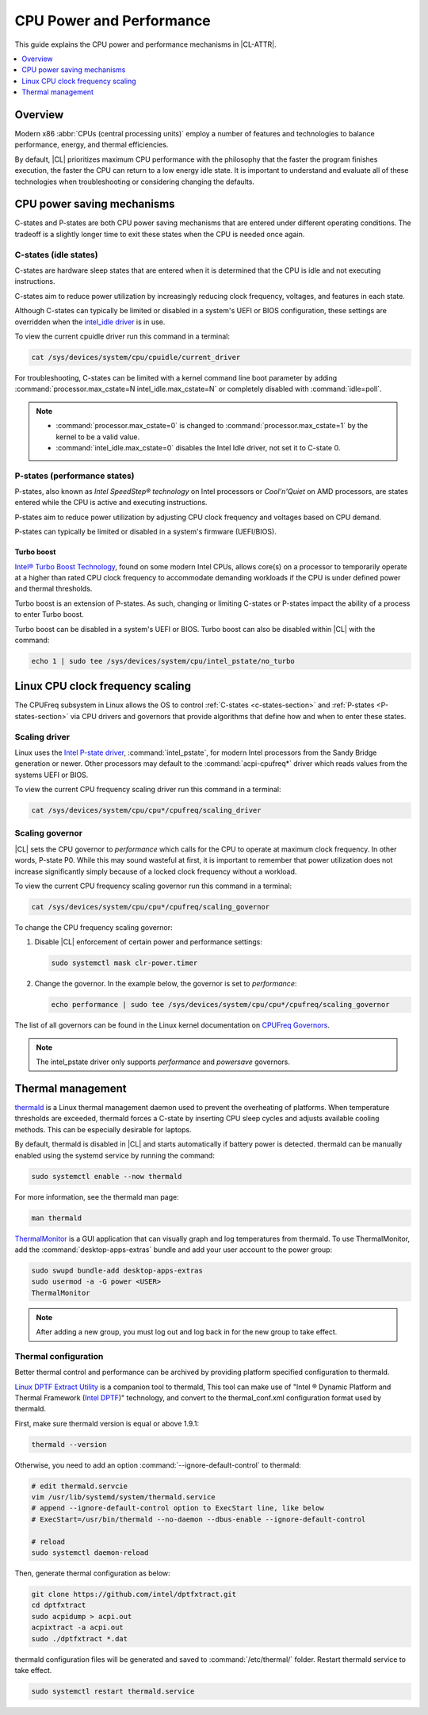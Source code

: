 .. _cpu-performance:

CPU Power and Performance
#########################

This guide explains the CPU power and performance mechanisms in |CL-ATTR|.

.. contents::
   :local:
   :depth: 1

Overview
********

Modern x86 :abbr:`CPUs (central processing units)` employ a number of features
and technologies to balance performance, energy, and thermal efficiencies.

By default, |CL| prioritizes maximum CPU performance with the philosophy that
the faster the program finishes execution, the faster the CPU can return to a
low energy idle state. It is important to understand and evaluate all of these
technologies when troubleshooting or considering changing the defaults.

.. contents::
   :local:
   :depth: 1

CPU power saving mechanisms
***************************

C-states and P-states are both CPU power saving mechanisms that are entered
under different operating conditions. The tradeoff is a slightly longer time
to exit these states when the CPU is needed once again.

.. _c-states-section:

C-states (idle states)
======================

C-states are hardware sleep states that are entered when it is determined that
the CPU is idle and not executing instructions.

C-states aim to reduce power utilization by increasingly reducing clock
frequency, voltages, and features in each state.

Although C-states can typically be limited or disabled in a system's UEFI or
BIOS configuration, these settings are overridden when the `intel_idle driver`_
is in use.

To view the current cpuidle driver run this command in a terminal:

.. code:: bash

   cat /sys/devices/system/cpu/cpuidle/current_driver

For troubleshooting, C-states can be limited with a kernel command line boot
parameter by adding :command:`processor.max_cstate=N intel_idle.max_cstate=N`
or completely disabled with :command:`idle=poll`.

.. note::

   * :command:`processor.max_cstate=0` is changed to :command:`processor.max_cstate=1`
     by the kernel to be a valid value.

   * :command:`intel_idle.max_cstate=0` disables the Intel Idle driver, not set
     it to C-state 0.

.. _p-states-section:

P-states (performance states)
=============================

P-states, also known as *Intel SpeedStep® technology* on Intel processors or
*Cool'n'Quiet* on AMD processors, are states entered while the CPU is active and
executing instructions.

P-states aim to reduce power utilization by adjusting CPU clock frequency and
voltages based on CPU demand.

P-states can typically be limited or disabled in a system's firmware (UEFI/BIOS).

Turbo boost
-----------

`Intel® Turbo Boost Technology`_, found on some modern Intel CPUs, allows core(s) on
a processor to temporarily operate at a higher than rated CPU clock frequency
to accommodate demanding workloads if the CPU is under defined power and
thermal thresholds.

Turbo boost is an extension of P-states. As such, changing or limiting
C-states or P-states impact the ability of a process to enter Turbo boost.

Turbo boost can be disabled in a system's UEFI or BIOS. Turbo boost can also
be disabled within |CL| with the command:

.. code:: bash

   echo 1 | sudo tee /sys/devices/system/cpu/intel_pstate/no_turbo

Linux CPU clock frequency scaling
*********************************

The CPUFreq subsystem in Linux allows the OS to control :ref:`C-states
<c-states-section>` and :ref:`P-states <P-states-section>`
via CPU drivers and governors that provide algorithms that define how and when
to enter these states.

Scaling driver
==============

Linux uses the `Intel P-state driver`_, :command:`intel_pstate`, for modern Intel
processors from the Sandy Bridge generation or newer. Other processors may
default to the :command:`acpi-cpufreq*` driver which reads values from the systems
UEFI or BIOS.

To view the current CPU frequency scaling driver run this command in a terminal:

.. code:: bash

   cat /sys/devices/system/cpu/cpu*/cpufreq/scaling_driver

Scaling governor
================

|CL| sets the CPU governor to *performance* which calls for the CPU to operate
at maximum clock frequency. In other words, P-state P0. While this may sound
wasteful at first, it is important to remember that power utilization does not
increase significantly simply because of a locked clock frequency without a
workload.

To view the current CPU frequency scaling governor run this command in a terminal:

.. code:: bash

   cat /sys/devices/system/cpu/cpu*/cpufreq/scaling_governor

To change the CPU frequency scaling governor:

#. Disable |CL| enforcement of certain power and performance settings:

   .. code:: bash

      sudo systemctl mask clr-power.timer

#. Change the governor. In the example below, the governor is set to
   *performance*:

   .. code:: bash

      echo performance | sudo tee /sys/devices/system/cpu/cpu*/cpufreq/scaling_governor

The list of all governors can be found in the Linux kernel documentation on
`CPUFreq Governors`_.

.. note::

   The intel_pstate driver only supports *performance* and *powersave* governors.

Thermal management
******************

`thermald`_ is a Linux thermal management daemon used to prevent the
overheating of platforms. When temperature thresholds are exceeded, thermald
forces a C-state by inserting CPU sleep cycles and adjusts available cooling
methods. This can be especially desirable for laptops.

By default, thermald is disabled in |CL| and starts automatically if battery
power is detected. thermald can be manually enabled using the systemd service
by running the command:

.. code:: bash

   sudo systemctl enable --now thermald

For more information, see the thermald man page:

.. code:: bash

   man thermald

`ThermalMonitor`_ is a GUI application that can visually graph and log
temperatures from thermald. To use ThermalMonitor, add the
:command:`desktop-apps-extras` bundle and add your user account to the power
group:

.. code:: bash

   sudo swupd bundle-add desktop-apps-extras
   sudo usermod -a -G power <USER>
   ThermalMonitor

.. note::

   After adding a new group, you must log out and log back in for the new group
   to take effect.

Thermal configuration
=====================

Better thermal control and performance can be archived by providing platform
specified configuration to thermald.

`Linux DPTF Extract Utility`_ is a companion tool to thermald, This tool can
make use of "Intel ® Dynamic Platform and Thermal Framework (`Intel DPTF`_)"
technology, and convert to the thermal_conf.xml configuration format used
by thermald.

First, make sure thermald version is equal or above 1.9.1:

.. code:: bash

   thermald --version

Otherwise, you need to add an option :command:`--ignore-default-control` to
thermald:

.. code:: bash

   # edit thermald.servcie
   vim /usr/lib/systemd/system/thermald.service
   # append --ignore-default-control option to ExecStart line, like below
   # ExecStart=/usr/bin/thermald --no-daemon --dbus-enable --ignore-default-control

   # reload
   sudo systemctl daemon-reload

Then, generate thermal configuration as below:

.. code:: bash

   git clone https://github.com/intel/dptfxtract.git
   cd dptfxtract
   sudo acpidump > acpi.out
   acpixtract -a acpi.out
   sudo ./dptfxtract *.dat

thermald configuration files will be generated and saved to
:command:`/etc/thermal/` folder. Restart thermald service to take effect.

.. code:: bash

   sudo systemctl restart thermald.service


.. _`Intel P-state driver`: https://www.kernel.org/doc/Documentation/cpu-freq/intel-pstate.txt

.. _`CPUFreq Governors`: https://www.kernel.org/doc/Documentation/cpu-freq/governors.txt

.. _thermald: https://01.org/linux-thermal-daemon

.. _`intel_idle driver`: https://github.com/torvalds/linux/blob/master/drivers/idle/intel_idle.c

.. _`ThermalMonitor`: https://github.com/intel/thermal_daemon/tree/master/tools/thermal_monitor

.. _`Intel® Turbo Boost Technology`: https://www.intel.com/content/www/us/en/architecture-and-technology/turbo-boost/turbo-boost-technology.html

.. _`Linux DPTF Extract Utility`: https://github.com/intel/dptfxtract

.. _`Intel DPTF`: https://software.intel.com/en-us/articles/2-in-1-tablet-mode-game-performance-with-intel-dynamic-platform-and-thermal-framework-intel
